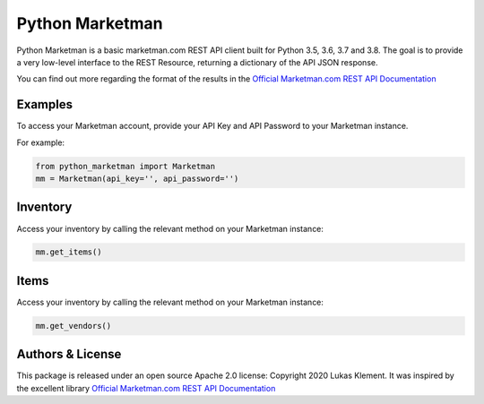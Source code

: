 *****************
Python Marketman
*****************

Python Marketman is a basic marketman.com REST API client built for Python 3.5, 3.6, 3.7 and 3.8. The goal is to provide a very low-level interface to the REST Resource, returning a dictionary of the API JSON response.

You can find out more regarding the format of the results in the `Official Marketman.com REST API Documentation`_

.. _Official Marketman.com REST API Documentation: https://api-doc.marketman.com/?version=latest



Examples
--------
To access your Marketman account, provide your API Key and API Password to your Marketman instance.

For example:

.. code-block:: python

    from python_marketman import Marketman
    mm = Marketman(api_key='', api_password='')



Inventory
--------
Access your inventory by calling the relevant method on your Marketman instance:

.. code-block:: python

    mm.get_items()



Items
--------
Access your inventory by calling the relevant method on your Marketman instance:

.. code-block:: python

    mm.get_vendors()



Authors & License
-----------------

This package is released under an open source Apache 2.0 license: Copyright 2020 Lukas Klement. It was inspired by the excellent library `Official Marketman.com REST API Documentation`_

.. _simple_salesforce: https://github.com/simple-salesforce/simple-salesforce

